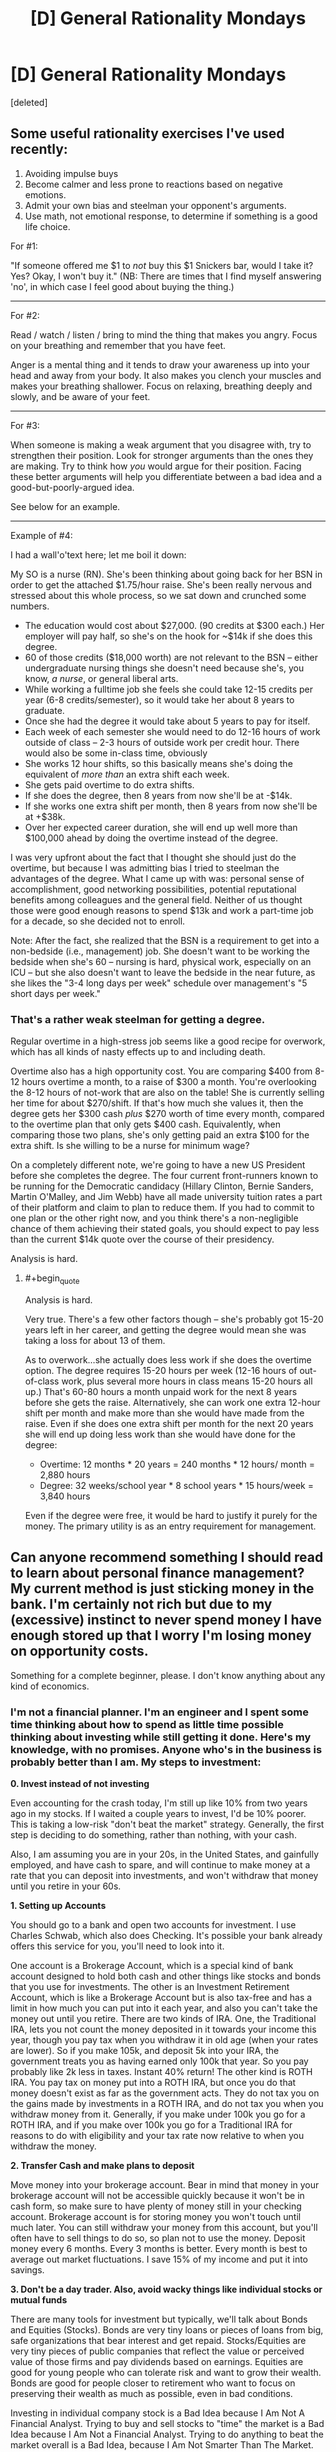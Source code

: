 #+TITLE: [D] General Rationality Mondays

* [D] General Rationality Mondays
:PROPERTIES:
:Score: 30
:DateUnix: 1440457483.0
:END:
[deleted]


** Some useful rationality exercises I've used recently:

1. Avoiding impulse buys
2. Become calmer and less prone to reactions based on negative emotions.
3. Admit your own bias and steelman your opponent's arguments.
4. Use math, not emotional response, to determine if something is a good life choice.

For #1:

"If someone offered me $1 to /not/ buy this $1 Snickers bar, would I take it? Yes? Okay, I won't buy it." (NB: There are times that I find myself answering 'no', in which case I feel good about buying the thing.)

--------------

For #2:

Read / watch / listen / bring to mind the thing that makes you angry. Focus on your breathing and remember that you have feet.

Anger is a mental thing and it tends to draw your awareness up into your head and away from your body. It also makes you clench your muscles and makes your breathing shallower. Focus on relaxing, breathing deeply and slowly, and be aware of your feet.

--------------

For #3:

When someone is making a weak argument that you disagree with, try to strengthen their position. Look for stronger arguments than the ones they are making. Try to think how /you/ would argue for their position. Facing these better arguments will help you differentiate between a bad idea and a good-but-poorly-argued idea.

See below for an example.

--------------

Example of #4:

I had a wall'o'text here; let me boil it down:

My SO is a nurse (RN). She's been thinking about going back for her BSN in order to get the attached $1.75/hour raise. She's been really nervous and stressed about this whole process, so we sat down and crunched some numbers.

- The education would cost about $27,000. (90 credits at $300 each.) Her employer will pay half, so she's on the hook for ~$14k if she does this degree.
- 60 of those credits ($18,000 worth) are not relevant to the BSN -- either undergraduate nursing things she doesn't need because she's, you know, /a nurse/, or general liberal arts.
- While working a fulltime job she feels she could take 12-15 credits per year (6-8 credits/semester), so it would take her about 8 years to graduate.
- Once she had the degree it would take about 5 years to pay for itself.
- Each week of each semester she would need to do 12-16 hours of work outside of class -- 2-3 hours of outside work per credit hour. There would also be some in-class time, obviously
- She works 12 hour shifts, so this basically means she's doing the equivalent of /more than/ an extra shift each week.
- She gets paid overtime to do extra shifts.
- If she does the degree, then 8 years from now she'll be at -$14k.
- If she works one extra shift per month, then 8 years from now she'll be at +$38k.
- Over her expected career duration, she will end up well more than $100,000 ahead by doing the overtime instead of the degree.

I was very upfront about the fact that I thought she should just do the overtime, but because I was admitting bias I tried to steelman the advantages of the degree. What I came up with was: personal sense of accomplishment, good networking possibilities, potential reputational benefits among colleagues and the general field. Neither of us thought those were good enough reasons to spend $13k and work a part-time job for a decade, so she decided not to enroll.

Note: After the fact, she realized that the BSN is a requirement to get into a non-bedside (i.e., management) job. She doesn't want to be working the bedside when she's 60 -- nursing is hard, physical work, especially on an ICU -- but she also doesn't want to leave the bedside in the near future, as she likes the "3-4 long days per week" schedule over management's "5 short days per week."
:PROPERTIES:
:Author: eaglejarl
:Score: 9
:DateUnix: 1440514574.0
:END:

*** That's a rather weak steelman for getting a degree.

Regular overtime in a high-stress job seems like a good recipe for overwork, which has all kinds of nasty effects up to and including death.

Overtime also has a high opportunity cost. You are comparing $400 from 8-12 hours overtime a month, to a raise of $300 a month. You're overlooking the 8-12 hours of not-work that are also on the table! She is currently selling her time for about $270/shift. If that's how much she values it, then the degree gets her $300 cash /plus/ $270 worth of time every month, compared to the overtime plan that only gets $400 cash. Equivalently, when comparing those two plans, she's only getting paid an extra $100 for the extra shift. Is she willing to be a nurse for minimum wage?

On a completely different note, we're going to have a new US President before she completes the degree. The four current front-runners known to be running for the Democratic candidacy (Hillary Clinton, Bernie Sanders, Martin O'Malley, and Jim Webb) have all made university tuition rates a part of their platform and claim to plan to reduce them. If you had to commit to one plan or the other right now, and you think there's a non-negligible chance of them achieving their stated goals, you should expect to pay less than the current $14k quote over the course of their presidency.

Analysis is hard.
:PROPERTIES:
:Author: Anakiri
:Score: 2
:DateUnix: 1440546237.0
:END:

**** #+begin_quote
  Analysis is hard.
#+end_quote

Very true. There's a few other factors though -- she's probably got 15-20 years left in her career, and getting the degree would mean she was taking a loss for about 13 of them.

As to overwork...she actually does less work if she does the overtime option. The degree requires 15-20 hours per week (12-16 hours of out-of-class work, plus several more hours in class means 15-20 hours all up.) That's 60-80 hours a month unpaid work for the next 8 years before she gets the raise. Alternatively, she can work one extra 12-hour shift per month and make more than she would have made from the raise. Even if she does one extra shift per month for the next 20 years she will end up doing less work than she would have done for the degree:

- Overtime: 12 months * 20 years = 240 months * 12 hours/ month = 2,880 hours
- Degree: 32 weeks/school year * 8 school years * 15 hours/week = 3,840 hours

Even if the degree were free, it would be hard to justify it purely for the money. The primary utility is as an entry requirement for management.
:PROPERTIES:
:Author: eaglejarl
:Score: 2
:DateUnix: 1440547382.0
:END:


** Can anyone recommend something I should read to learn about personal finance management? My current method is just sticking money in the bank. I'm certainly not rich but due to my (excessive) instinct to never spend money I have enough stored up that I worry I'm losing money on opportunity costs.

Something for a complete beginner, please. I don't know anything about any kind of economics.
:PROPERTIES:
:Author: TimTravel
:Score: 8
:DateUnix: 1440483481.0
:END:

*** I'm not a financial planner. I'm an engineer and I spent some time thinking about how to spend as little time possible thinking about investing while still getting it done. Here's my knowledge, with no promises. Anyone who's in the business is probably better than I am. My steps to investment:

*0. Invest instead of not investing*

Even accounting for the crash today, I'm still up like 10% from two years ago in my stocks. If I waited a couple years to invest, I'd be 10% poorer. This is taking a low-risk "don't beat the market" strategy. Generally, the first step is deciding to do something, rather than nothing, with your cash.

Also, I am assuming you are in your 20s, in the United States, and gainfully employed, and have cash to spare, and will continue to make money at a rate that you can deposit into investments, and won't withdraw that money until you retire in your 60s.

*1. Setting up Accounts*

You should go to a bank and open two accounts for investment. I use Charles Schwab, which also does Checking. It's possible your bank already offers this service for you, you'll need to look into it.

One account is a Brokerage Account, which is a special kind of bank account designed to hold both cash and other things like stocks and bonds that you use for investments. The other is an Investment Retirement Account, which is like a Brokerage Account but is also tax-free and has a limit in how much you can put into it each year, and also you can't take the money out until you retire. There are two kinds of IRA. One, the Traditional IRA, lets you not count the money deposited in it towards your income this year, though you pay tax when you withdraw it in old age (when your rates are lower). So if you make 105k, and deposit 5k into your IRA, the government treats you as having earned only 100k that year. So you pay probably like 2k less in taxes. Instant 40% return! The other kind is ROTH IRA. You pay tax on money put into a ROTH IRA, but once you do that money doesn't exist as far as the government acts. They do not tax you on the gains made by investments in a ROTH IRA, and do not tax you when you withdraw money from it. Generally, if you make under 100k you go for a ROTH IRA, and if you make over 100k you go for a Traditional IRA for reasons to do with eligibility and your tax rate now relative to when you withdraw the money.

*2. Transfer Cash and make plans to deposit*

Move money into your brokerage account. Bear in mind that money in your brokerage account will not be accessible quickly because it won't be in cash form, so make sure to have plenty of money still in your checking account. Brokerage account is for storing money you won't touch until much later. You can still withdraw your money from this account, but you'll often have to sell things to do so, so plan not to use the money. Deposit money every 6 months. Every 3 months is better. Every month is best to average out market fluctuations. I save 15% of my income and put it into savings.

*3. Don't be a day trader. Also, avoid wacky things like individual stocks or mutual funds*

There are many tools for investment but typically, we'll talk about Bonds and Equities (Stocks). Bonds are very tiny loans or pieces of loans from big, safe organizations that bear interest and get repaid. Stocks/Equities are very tiny pieces of public companies that reflect the value or perceived value of those firms and pay dividends based on earnings. Equities are good for young people who can tolerate risk and want to grow their wealth. Bonds are good for people closer to retirement who want to focus on preserving their wealth as much as possible, even in bad conditions.

Investing in individual company stock is a Bad Idea because I Am Not A Financial Analyst. Trying to buy and sell stocks to "time" the market is a Bad Idea because I Am Not a Financial Analyst. Trying to do anything to beat the market overall is a Bad Idea, because I Am Not Smarter Than The Market. These statements might not hold for everyone, but the hold for most people and for me. I invest money, keep my portfolio balanced, and deposit money every year.

Instead of investing in stocks individually, I invest in Funds, which are collections of stocks. By investing in a Fund, I own a tiny piece of that fund which represents a portfolio of stocks. Let's talk about what stocks are in the fund and how it's managed. There are two major kinds, Mutual Funds (actively managed) and Index Funds/ETFs.

Mutual Funds are managed by experts who charge some proportion of your investment with them each year, and (often) try to beat the market. Some have other goals, like hedging against certain conditions or having a certain behavior. They cost money as a ratio of your investment. Theymight charge you a 1% ratio, which means they will take 1% of your investment with them each year as pay. Some of these funds attempt to do more than 1% better than the market. Many fail. Some succeed. I do not know how tell the good ones from the bad/lucky ones. I do not invest in Mutual Funds.

Index Funds (and the very similar Exchange Tradable Funds) track an index, a commodity, a type of investment, or a basket of assets. I use ETFs instead of Index funds due to structuring issues that allow me to get ones I want that behave in ways I want, but for many purposes, the important distinction is between Index/ETF and Mutual Funds, rather than Index Funds and ETFs. In any case, Index funds track something (like the market as a whole, or "big companies in USA") broadly and don't have big expense ratios. Good for tracking the market with low effort.

*4. Investing in ETFs and diversifying*

So since we're young and will be depositing money every year, we go for an aggressive equities-only portfolio. Since we're not financial experts, we do not invest in individual stocks, but use a fund. Since we're not able to determine which mutual funds can beat the market, we just match the market, not beat it. So we go for ETFs. Which ETFs, though? Well, to get the most out of our money and not expose ourselves to undue risk, we want to /diversify/, which means invest in a lot of different things. This can be done pretty easily.

For geographic diversity, I keep 35% of my money in overseas investments, and 65% in US investments. Most people like to keep more in the US. My US money is mixed between Large Cap (companies with a large market capitalization, or total value) and Small Cap (companies with small market capitalization, or total value) with some in Real Estate which acts unusually and is more like Small Cap than Large. My international money is in foreign markets (developed economies like the ones in Germany or England) and emerging markets (growing economies like in India or even a more developed area like Tunisia).

The specific breakdown I use is:

- SCHX (US Large Cap ETF): 35%
- SCHA (US Small CAP ETF): 20%
- SCHH (US REIT ETF): 10%
- SCHF (INTL Developed ETF): 25%
- SCHE (INTL Emerging ETF): 10%

Some research indicated dropping SCHH and SCHE and going 50/20/25/5 between SCHX/SCHA/SCHF/Cash is the best aggressive investment plan.

When I deposit money into my account, I purchase shares to bring my account back into line with these ratios. Also, each year I deposit into my IRA to pay less tax.

/Other than my 6-monthly deposit/rebalance, I do not touch my account./ This is very important. This kind of "leave everything in equities, deposit money to balance it fairly often" strategy is a good long term growth strategy, but it assumes that you know very little about investing/finance and don't plan on actively managing your account. If you want to do tricky things like buying and selling stuff based on like, watching the news or something, this is not the way to go. Your shares will go up, and then go down, and if you are the kind of person who wants to buy and sell things, a diversified portfolio like this will always have SOMETHING going down on a daily basis. Don't freak out. In the long run, the market grows. Recession years are good because your deposit goes further (since stocks are undervalued). Don't freak out and sell or buy more than you would according to the plan. That being said, if you know more than I do, disregard my advice. This is just me trying to figure out a simple way to invest that I don't screw up.

In any case, keep depositing money and balancing your portfolio.

*5. Financial Planners often don't know what they're doing*

Yeah, if you go a bank they'll have a guy there and for free he'll tell you to get into mutual funds. He'll believe himself when he says "that great fund with the 1% expense ratio will keep your money safe." The kind of person who becomes a Financial Planner is the kind of person who believes, at his core, that beating the market is possible, and beating the market by more than 1% reliably is a real thing. Of COURSE he believes that. Financial Planners are the mother of all selection bias. Listen to him when he tells you to open a brokerage account or whether an IRA or Roth IRA is better for you at your current income. Listen to him when he says it's important to invest. Listen to him when he tells you the legal limits of what you can and can't do. Otherwise, if you want good advice from someone in person, you probably need to pay for it.

And who knows? If you're smart and informed, surely it's possible. I'm not, though. I'm a guy who pays attention to his investments occasionally just to make sure nothing's wrong. I deposit my cash each year and trust that I can't really outperform the market. As I age, I will move to more fixed-income assets that are lower risk (like bonds) and then I will retire.

EDIT: check out a [[https://www.reddit.com/r/bestof/comments/3ie4g6/an_engineers_simple_nofrills_guide_to_investing/cugftzl][critique]] of this post written by a professional portfolio manager!
:PROPERTIES:
:Author: blazinghand
:Score: 46
:DateUnix: 1440494655.0
:END:

**** Just to add to that good advice, if you work for a company that offers matching as part of their benefits package, it's usually good to look into that, because it's quite often better than doing anything else. If you have a 50% match up to 3%, you're basically getting a 3% raise by investing 6% of your salary. Another way of thinking about it is that even if you're only holding steady on the market, you're still getting a 50% return on your investment because of the company match.
:PROPERTIES:
:Author: alexanderwales
:Score: 8
:DateUnix: 1440511688.0
:END:

***** This is correct. I forgot about this, as my company does not offer a 401k.

*What is a 401k?*

A 401k is a tax-deferred account (like an IRA) that is offered through your employer to help you invest. Like an IRA, a 401k is a good investment vehicle for tax purposes, because deposits into it aren't taxed. This means it gives you an immediate return on any invested money equal to the amount of tax you would have paid. However, unlike an IRA, a 401k places some limits on which kinds of investments you're allowed to use. This varies from company to company.

*What is "Matching"?*

Most companies offer 401k with "matching" which is a good thing. If your company offers 401k with "matching", what this means is up to a certain limit, for each dollar you deposit into your 401k, your company will ALSO deposit a dollar into the account for you (or 50 cents for each dollar, in some cases). This limit is usually a percentage of your salary.

*Show me an example of why a 401k can be good*

So in a best-case scenario, let's say you make $105,000 and decide to put $5,000 into your 401k, and your company matches the first 5% of your gross income as deposit (so they will match up to $5,250 of your deposit). First off, you pay about $2,000 less in tax, and secondly, when you look in your account you'll see $10,000 instead of $5,000 because your company matches your input. In effect, your $5,000 deposit immediately turned into $12,000. This is really good.

*What are the weaknesses of a 401k?*

Now, some caveats.

- 401ks place restrictions on what you can invest in, and a lot of people sort of deposit into mutual funds and forget about it then pay a bunch in fees.
- your company's "matching" deposits vest over a period of time, which means that if you leave the company you don't get the matching stuff. This is a way for the company to encourage you to stay on and not change jobs.
- like an IRA, you can't really withdraw money from a 401k before you retire.

*How much should I put into my 401k?*

Overall, a good rule of thumb is "if you can afford it, invest into your 401k enough that you get as much matching money from your employer as possible. Put the rest of your investing deposit each year into your IRA and Brokerage account"

*What should I do with the money inside the 401k?*

The money inside your 401k should be treated like in your IRA or Brokerage account: invest it in low-cost index funds or ETFs that track overall market performance. Your options for what you're allowed to invest in will vary. If there are no options for low-cost index funds or ETFs, a "target date" fund might be an okay choice, but your main goal should be to find something that doesn't have a high expense ratio.

Edit: clarified language about tax deferment
:PROPERTIES:
:Author: blazinghand
:Score: 7
:DateUnix: 1440528516.0
:END:

****** 401(k)s are not tax free, they're tax deferred. When you withdraw it is taxed as ordinary income. This is very good if you'll be in a the same or income tax bracket when you retire. It will be bad if you're in a much higher income bracket.
:PROPERTIES:
:Author: therealsylvos
:Score: 3
:DateUnix: 1440547161.0
:END:

******* Hi! I never understood why it is very good if you're in the same tax bracket. Wouldn't it be good only if you were to be in a lower tax bracket? I am about to move to the US and I feel like I must be missing something...
:PROPERTIES:
:Author: BreathFirstSearch
:Score: 2
:DateUnix: 1440559888.0
:END:

******** In the case of "exact same tax rate at either end" it's still better to defer. If you have to pay $2,000 in tax on a certain money, or instead you can pay the same amount in 40 years, in the meantime you could invest the saved $2,000, grow it massively, and come out ahead. This is assuming no changes in tax rate, and you're taxed the same on both ends. Any time you can borrow money with zero interest rate (and I guess you could think of this that way) is good.

In any case, as a general rule you make somewhat more money as someone during your career then when you're retired, and in the cases when you don't, you can use a ROTH 401k (the 401k version of ROTH IRA) which is good for people at the beginning of the careers earning very little.

This kind of tricky business is best not discussed in the "simplest investment" post above though, and is also a bit out of my league.
:PROPERTIES:
:Author: blazinghand
:Score: 3
:DateUnix: 1440568760.0
:END:

********* Awesome, thanks!
:PROPERTIES:
:Author: BreathFirstSearch
:Score: 2
:DateUnix: 1440609000.0
:END:


******** Because taxation piles on over the years, just like compound interest.

Scenario: 40% income tax, 20% capital gains tax.

Taxable account: You make $100. After income tax that's $60. Invest that at 10% a year, you're at $66, but those gains are taxed at 20%, so you actually end up at $64.8.

Tax deferred account: Make $100, pay no tax, grows at 10%, at the end of the year you're at $110. After you pay income tax at withdrawal, $66.

The difference seems small but, like compound interest, the tax drag becomes HUGE when it's taken in to account year after year. Extrapolate the above example over 10 years and the tax deferred account is at 155.62 while the taxable is at 129.54, a 16% difference.
:PROPERTIES:
:Author: BSRussell
:Score: 3
:DateUnix: 1440600752.0
:END:

********* Awesome, thanks for explaining that to me!
:PROPERTIES:
:Author: BreathFirstSearch
:Score: 3
:DateUnix: 1440608994.0
:END:

********** Happy to help!
:PROPERTIES:
:Author: BSRussell
:Score: 2
:DateUnix: 1440609284.0
:END:


********* A Roth 401k or IRA doesn't even pay capital gains though, making it ideal for people early in their careers.
:PROPERTIES:
:Author: therealsylvos
:Score: 2
:DateUnix: 1440610208.0
:END:


******* Thanks for the heads-up! I've slightly changed the language to be more accurate.
:PROPERTIES:
:Author: blazinghand
:Score: 1
:DateUnix: 1440547831.0
:END:


****** Let's assume I switch companies every three years. Does that mean each company would have a separate 401k plan? Also may you clarify what you mean when you say that if I leave the company I cannot get the matching? Lastly, if I Dont Get the matching (assuming switch companies every three years), should I invest in 401k at all? Sorry for the much questions
:PROPERTIES:
:Author: PervertExpert
:Score: 2
:DateUnix: 1440599263.0
:END:

******* You can roll over old 401k money in to new 401ks. If you don't get any matching, the 401k ends up behaving almost exactly like an IRA.
:PROPERTIES:
:Author: BSRussell
:Score: 2
:DateUnix: 1440600805.0
:END:


******* A typical vesting schedule (And by that, I mean the minimum allowed by federal law.. so... typical) looks something like like:

<2 years: 0% vested 2 years: 20% vested 3 years: 40% vested 4 years: 60% vested 5 years: 100% vested

The percentage is how much of your company's contribution (Not your contribution, the part that they contribute through matching) you get to keep if you leave. So if you leave within 2 years you get none of their contribution, if you leave after 3 you get 20%.

So if you make 100,000/year and contributed 5%, and your company matched 5% at the end of the year you would have 10,000 (5000 of that being your company's contribution) in your 401k.

If you left you would only be able to keep the percentage you were vested in of their half of that.

If you don't already have an IRA setting up a 401k through your company is still useful even without the matching, assuming their expense ratios aren't high. It's taken out of your check before taxes, so it's hard to miss it because you never see it.

If/When you leave your company you can roll your 401k into your own IRA or into your next company's 401k if they offer that (many do).
:PROPERTIES:
:Author: Kahnarble
:Score: 2
:DateUnix: 1440610308.0
:END:


******* If you stay for three years, you will typically get the matching funds from the company. Vesting rates very from company to company but for graded vesting 25% is pretty normal-- so after 3 years if you left the firm you'd keep 75% of the matching funds.

In addition to what BSRussell says, it's also possible to roll an orphaned 401k into an IRA, which will give you more options but I think has a different set of restrictions for how/when you can borrow money from it or take money out.

Generally, even if you plan to switch companies every three years, it's probably a good idea to invest into your 401k enough money to get the matching contributions.
:PROPERTIES:
:Author: blazinghand
:Score: 1
:DateUnix: 1440607734.0
:END:


**** I'm a bot, /bleep/, /bloop/. Someone has linked to this thread from another place on reddit:

- [[[/r/bestof]]] [[https://np.reddit.com/r/bestof/comments/3ie4g6/an_engineers_simple_nofrills_guide_to_investing/][An engineer's simple, no-frills guide to investing.]]

- [[[/r/geordi]]] [[https://np.reddit.com/r/geordi/comments/3igpab/investment_for_nonfinanciers/][Investment for non-financiers]]

[[#footer][]]/^{If you follow any of the above links, please respect the rules of reddit and don't vote in the other threads.} ^{([[/r/TotesMessenger][Info]]} ^{/} ^{[[/message/compose?to=/r/TotesMessenger][Contact]])}/

[[#bot][]]
:PROPERTIES:
:Author: TotesMessenger
:Score: 3
:DateUnix: 1440541900.0
:END:


**** Investing every 6 months is not optimal. You should do it every month or ideally every 2 weeks, that way you can take advantage of "dollar cost averaging". This is a way to average out your investment across the little ups and downs that occur daily with the value of your chosen investment. If you only dump money over every 6 months, it might be an "up" day or week where the investment is priced higher.

If you buy every two weeks, you get more shares when the price is low and less shares when the price is high...which averages out your "input" into the fund.
:PROPERTIES:
:Author: chubby_prince
:Score: 3
:DateUnix: 1440593689.0
:END:

***** This sounds reasonable to me. If you average out your deposits over more, smaller deposits rather than once every 6 months this should probably work better, I think. This will also require you pay attention to your investments more than once every 6 months.
:PROPERTIES:
:Author: blazinghand
:Score: 3
:DateUnix: 1440612593.0
:END:


**** A great guide for the most part, but not accurate in characterizing mutual funds. The pros and cons of mutual funds and ETFs come down to trade flexibility (ETFs can trade mid day, mutual funds can not) and tax treatment. Mutual funds are /not/ wacky. If anything ETFs are newer and more "exotic." Both mutual funds and ETFs can have a wide variety of goals, from outperforming a commodity index to capital preservation. There are mutual funds that track an index just like an index fund does. Characterizing them as all aspiring to beat the market is innacurate.

EDIT: I should also ask, if you're not a financial planner why are you building your own asset allocation? Your portfolio is /extremely/ high risk at the moment.
:PROPERTIES:
:Author: BSRussell
:Score: 2
:DateUnix: 1440594496.0
:END:


**** Read this
:PROPERTIES:
:Author: stukesthedukes
:Score: 2
:DateUnix: 1440613693.0
:END:


**** I am not smart enough to determine how much of this is right and how much of the critique is right (and how much of neither is right, I guess?). Do you have any relevant sources I can refer to?
:PROPERTIES:
:Author: TimTravel
:Score: 2
:DateUnix: 1440760293.0
:END:

***** To address the core of the critique, I'd say that 100% equities is definitely madness for anyone over 30, but for someone young and depositing constantly it's pretty normal. Equities are high risk, yes. This is also the basic problem with small cap and international equities that BSRussel doesn't like. It's entirely possible he's right; my small cap and international investments haven't performed as well as my US Large Cap.

That being said, the small cap investments aren't super unreasonable for someone young who is more focused on growth than wealth preservation and risk mitigation. That's why the large investment there.

Since I don't own a home, the 10% of my investments in real estate isn't unusual. I'm probably underexposed to real estate relative to homeowners. It's worked out fairly well for me in the past couple years but it could be a bad choice overall.

The large amount of my portfolio that's in international markets is an expression of "bearishness" on the US economy, which is my way of saying I have a certain expectations things may go south in the US relative to what others think. You actually already get some international exposure through US Large Cap also.

For the most part, BSRussell notices that I'm investing very aggressively in higher-risk equities and doesn't like it. It's possible he forgot the "in your 20s" caveat for the "don't be in all equities thing", so if I were to put together a portfolio that he wouldn't complain about at all, it would be:

- 50% US Large Cap
- 20% US Small Cap
- 25% International
- 5% Cash

This allocation is more bullish (optimistic) on the US economy, less risky, and includes no real estate.

If you want independent sources to read, here's what I read as my own research, which you can use to know as much as I do:

- [[http://www.amazon.com/gp/product/B002M2ASZG][The ETF Trend Following Playbook]] by Tom Lydon

- [[http://www.amazon.com/gp/product/B00GWSXX26][Stocks for the Long Run]] by Jeremy Siegel

- [[http://www.amazon.com/All-About-Asset-Allocation-Second/dp/0071700781/][All About Asset Allocation]] by Richard Ferri

The first one talks about ETFs, and despite the name is a general introduction to ETFs rather than being explicitly about trends. The second one talks about stocks (of which our ETFS are made up) and what they do in the long run, which is: reliably go up, and why they beat out other investment vehicles in doing so. The third one provides advice about how to diversify your portfolio and prevent risk.

If you read those three books, you'll be informed enough to start making your own decisions-- at least as informed as I am. I had some amount of background knowledge just from listening to my father discuss his investments, but I'm pretty sure if you read all three you'll know what you need to know.
:PROPERTIES:
:Author: blazinghand
:Score: 1
:DateUnix: 1440792575.0
:END:


**** An addendum to this:

There are several classes of investment that are only open to "sophisticated investors", meaning people with >$1,000,000. Some of these have advantages over, or at least differences from, more common investments. If you get to that level of savings, it's worth talking to someone about it.

As an example, hedge funds are designed to have lower risk than index funds; the returns are lower in years when the market does really well, but you lose less in years when it does well. Over the long haul, you are likely to end up with more money if you go into a hedge fund than into an index fund.
:PROPERTIES:
:Author: throwaway179281
:Score: 1
:DateUnix: 1440526721.0
:END:

***** All available evidence suggests that hedge funds do nothing but enrich their managers.

The best thing you can do is minimize your fees, which means low cost index funds.
:PROPERTIES:
:Author: Uncaffeinated
:Score: 7
:DateUnix: 1440567743.0
:END:

****** That's neither true nor really the point of hedge funds. Yes that throwaway is incorrect, but hedge funds often outperform. From 1983-2013 they performed more or less neck and neck with the S&P with lower volatility.

Regardless, hedge funds are an /incredibly/ broad category. There's a stereotype that they're there to promise massive returns, but in reality most of them exist to offer access to alternative investments that add additional diversity to large portfolios. Some hedge funds are generic "beat the market" instruments, but most have a very specific objective (aka add exposure to the energy sector with no additional systematic risk, maintain a -.6 correlation to the S&P500 etc).
:PROPERTIES:
:Author: BSRussell
:Score: 4
:DateUnix: 1440601120.0
:END:

******* The biggest problem with hedge funds is the massive fees. With a guaranteed -2% return before anything else, it's almost impossible to win. You might as well toss your money onto a Vegas blackjack table (provably uncorrelated with any stock market and the house edge is much smaller than a typical hedge fund fee).

When you look at the numbers and factor in the fees, survivorship bias, and the fact that hedge funds tend to experience losses when they're at their peak of managed assets, and most hedge fund investors have been fleeced.
:PROPERTIES:
:Author: Uncaffeinated
:Score: 3
:DateUnix: 1440602493.0
:END:

******** Well those performance numbers are absolutely on an after tax basis. Survivorship bias is a real problem, but by nature difficult to quantify. Poor performance at peak of managed assets is consistent with any investment, you don't buy in to something that's peaking.

The Vegas analogy just doesn't hold water. It implies that the goal of a hedge fund is outperformance of the equity markets and that is just /such a small percentage/ of hedge funds.
:PROPERTIES:
:Author: BSRussell
:Score: 2
:DateUnix: 1440602872.0
:END:

********* I was under the impression, based on the name and a very short description I read once, that hedge funds are more about risk mitigation than beating the market. They try to "hedge" your bets, so to speak, and have a certain amount of growth whether the market goes up OR down, or whether a particular sector crashes or grows. Based on my very tiny knowledge of investment it seems like this sort of strategy in general would perform worse than the market in good years but much better in bad years. So: if it underperforms a good market, a hedge fund is working as intended.
:PROPERTIES:
:Author: blazinghand
:Score: 1
:DateUnix: 1440612731.0
:END:

********** The name can be deceptive. The idea is that they use advanced hedging strategies, but not necessarily always to lower overall risk, just to double down on a certain position. There as many different hedge fund strategies as there are hedge funds. For example there are market neutral funds that go short on a market index and use that money to buy specific stocks so that, even though they're using a hedge, they're actually a much riskier investment because they are isolating the performance of those specific stocks while hedging against overall market ups and downs.
:PROPERTIES:
:Author: BSRussell
:Score: 3
:DateUnix: 1440612971.0
:END:


***** #+begin_quote
  Over the long haul, you are likely to end up with more money if you go into a hedge fund than into an index fund.
#+end_quote

Source?
:PROPERTIES:
:Author: NotoriousBIG_PJ
:Score: 2
:DateUnix: 1440546970.0
:END:


*** Stick money in index funds.
:PROPERTIES:
:Score: 2
:DateUnix: 1440517872.0
:END:


** I'm trying to figure out why there seems to be a subjective difference, but no objectively useful difference, between these two models of reality:

- At every moment, every quantum event makes the universe split into multiple near-identical copies of itself. In 75% of the futures springing from this moment, you're alive in five years.
- There are a Large Number of universes, most of which are nearly identical to each other for a significant portion of their history. Out of all the universes which have produced a mind which has experienced the sensory input yours has, in 75% of them said mind will still be alive five years afterwards.

Any ideas why they /feel/ so different from each other?
:PROPERTIES:
:Author: DataPacRat
:Score: 2
:DateUnix: 1440466977.0
:END:

*** Or you could apply Newton's Flaming Laser Sword and say that if there's no observable difference between the models, there's no reason to care.
:PROPERTIES:
:Author: Uncaffeinated
:Score: 12
:DateUnix: 1440472205.0
:END:

**** I think you missed the point of the question. It seems like he's asking what psychological reason there might be for him to feel like there's a difference even though there's not.

(but I upvoted you anyway for Newton's Flaming Laser Sword)
:PROPERTIES:
:Author: Tenobrus
:Score: 11
:DateUnix: 1440474401.0
:END:


*** I think it's a matter of definition. Consider geometry. I have a green rectangle. Partway across it, it splits into two rectangles: The top one turns yellow and the bottom one turns red. Now look at the same situation from a calculus perspective. I have an infinite number of green lines stacked on top of each other. Partway across them, half of them turn yellow and half of them turn red.

Do you consider a universe to be a rectangle or a line? One way, you're saying that quantum amplitude is a part of the universe, and the other way, you're saying that it's a part of the multiverse. They might feel different because you're changing how "universes" behave, even if the overall structure is the same.
:PROPERTIES:
:Author: Anakiri
:Score: 6
:DateUnix: 1440470098.0
:END:


*** You feel a connection of "parenthood" and responsibility for the minds that "descend" off of yours. Just monkey brain things.
:PROPERTIES:
:Author: rhaps0dy4
:Score: 3
:DateUnix: 1440487406.0
:END:


*** You'd need to make sure it was a really, truly Large Number, because any Large Number the human brain can imagine is smaller than the smallest numbers involved in the first scenario.
:PROPERTIES:
:Author: LiteralHeadCannon
:Score: 2
:DateUnix: 1440516628.0
:END:

**** Look: it's either countable, measurable, or uncountable.
:PROPERTIES:
:Score: 1
:DateUnix: 1440517847.0
:END:

***** Unless I'm sorely mistaken, it's countable but many orders of magnitude larger than the number of quarks in the observable universe.
:PROPERTIES:
:Author: LiteralHeadCannon
:Score: 1
:DateUnix: 1440518542.0
:END:

****** Oh, so it's a super-exponentially large finite number rather than denumerable?
:PROPERTIES:
:Score: 1
:DateUnix: 1440518990.0
:END:


**** I have at least a small reason to suspect that said Large Number would be roughly 10^{120.} (See: "Vacuum Catastrophe".)
:PROPERTIES:
:Author: DataPacRat
:Score: 1
:DateUnix: 1440519795.0
:END:


** A few days back I saw the most unnecessary thing I've ever wanted: [[http://www.periodictable.co.uk/sets][A set of capsules containing all the stableish pure elements up to Uranium]]. Which I guess is not very rational, but it was a cool thing I saw and wanted to share.
:PROPERTIES:
:Author: Rhamni
:Score: 8
:DateUnix: 1440459768.0
:END:

*** Holy hell this is expensive. Well, with gold&platinum that us expected.

I want Technetium!
:PROPERTIES:
:Author: ShareDVI
:Score: 2
:DateUnix: 1440488715.0
:END:


** [deleted]
:PROPERTIES:
:Score: 3
:DateUnix: 1440458162.0
:END:

*** Mod's apology for being at work all of Monday and not having programmed this post into the Automoderator.
:PROPERTIES:
:Score: 3
:DateUnix: 1440459210.0
:END:


** [deleted]
:PROPERTIES:
:Score: 3
:DateUnix: 1440463764.0
:END:

*** Scott Alexander has a [[http://slatestarcodex.com/2015/08/12/stop-adding-zeroes/][series]] [[http://slatestarcodex.com/2015/08/13/figureground-illusions/][of]] [[http://slatestarcodex.com/2015/08/20/on-overconfidence/][posts]] on that article that I think address the concerns presented reasonably well.
:PROPERTIES:
:Author: Tenobrus
:Score: 7
:DateUnix: 1440469027.0
:END:

**** [deleted]
:PROPERTIES:
:Score: 3
:DateUnix: 1440473561.0
:END:

***** If you're interested in rationalist fiction, EA, general rationalism, or any other of like 30 topics, I'd highly recommend you follow Slate Star Codex. It's pretty much the best blog I'm aware of.
:PROPERTIES:
:Author: Tenobrus
:Score: 8
:DateUnix: 1440474194.0
:END:

****** I actually really enjoy SSC as of a few months ago, I just do a horrible job of keeping up with it... I'll work on that.
:PROPERTIES:
:Author: whywhisperwhy
:Score: 1
:DateUnix: 1440475453.0
:END:

******* [[/r/slatestarcodex]] posts a link to each new article
:PROPERTIES:
:Author: noggin-scratcher
:Score: 3
:DateUnix: 1440514575.0
:END:


******* What kind of internet browser do you have? I have found that using an RSS feed dramatically improved my ability to keep up with the blogs and sites that I like.

(Improved it a little too well, to be honest: I should probably outright remove a few of them in order to get some time back for other things)
:PROPERTIES:
:Author: callmebrotherg
:Score: 1
:DateUnix: 1440496891.0
:END:

******** Haha, yeah I started using a feed reader for my mobile and it's information overload. I think I will start a different one for my browser this time and be more selective this time, thanks.
:PROPERTIES:
:Author: whywhisperwhy
:Score: 1
:DateUnix: 1440502913.0
:END:

********* The worst part about pruning is that it's hard to accept that there is information that I would no longer be receiving. Sure, there's so much of it that I've lost productivity, but that just means that there's even /more/ information that I'd be missing out on. :/
:PROPERTIES:
:Author: callmebrotherg
:Score: 1
:DateUnix: 1440530198.0
:END:


*** Have you read su3su2u1's blog? He talks about AI risk and makes some interesting points. Basically, it's a problem that's already well known and being worked on by AI experts, but they use different terminology than the Less Wrong crowd.
:PROPERTIES:
:Author: Uncaffeinated
:Score: 3
:DateUnix: 1440472137.0
:END:

**** #+begin_quote
  Basically, it's a problem that's already well known and being worked on by AI experts, but they use different terminology than the Less Wrong crowd.
#+end_quote

I'd love a link to that post. "Try literature-searching with different terminology" is easily the most efficient problem-solving method I've ever used.
:PROPERTIES:
:Score: 2
:DateUnix: 1440475913.0
:END:

***** Well Tumblr is obnoxiously hard to search, but here's a recent post that seems relevant.

[[http://su3su2u1.tumblr.com/post/126890745358/if-you-wanted-to-convince-someone-that-ai-risk]]
:PROPERTIES:
:Author: Uncaffeinated
:Score: 1
:DateUnix: 1440566082.0
:END:

****** LOL, he thinks we have no idea how AGI will work.

That reminds me, I should do that tutorial I've been meaning to do for like weeks.
:PROPERTIES:
:Score: 1
:DateUnix: 1440590443.0
:END:


**** Could you give a link, or the terminology?
:PROPERTIES:
:Author: Charlie___
:Score: 2
:DateUnix: 1440473738.0
:END:


**** I had not heard of this person before so thanks for the direction, I'll try to read up on them. At a glance they seem to be mentioned in connection with HPMoR and StarSlateCodex so that's hopeful.
:PROPERTIES:
:Author: whywhisperwhy
:Score: 1
:DateUnix: 1440473854.0
:END:


** Scott Adams (of /Dilbert/ fame) has been talking a lot recently on [[http://blog.dilbert.com/][his blog]] about how Donald Trump is using hypnosis/persuasion tactics to munchkin his way into a non-zero chance of obtaining the U.S. presidency (examples: [[http://blog.dilbert.com/post/126916006856/wizard-wars][1]] [[http://blog.dilbert.com/post/127079241801/political-reporters-cover-a-business-candidate][2]] [[http://blog.dilbert.com/post/127479255236/trump-vs-bush-persuasion-wars][3]])--maybe that counts? I can't tell whether or not he's being serious, though, as it's all very tongue-in-cheek.

Some funny quotes:

#+begin_quote
  If you apply a political filter to his [immigration] proposal, it is pure nonsense mixed with evil and flavored with crazy. That's how the media is reporting it all over the Internet. Just like Trump planned.

  I hear you in the comments that you are tired of my Trump posts. But if he keeps delivering a master class in influence, you will hear a lot more about his methods. I'm not terribly interested in politics, but this is a once-in-a-lifetime chance to see influence as an art form from a master operator who doesn't feel the need to cover his tracks.

  Someone accused me of having a man-crush on Trump because I keep writing about him. I plead guilty. I have no idea whether he would be a good President or not, and I don't believe you know either. My man-crush is based on Trump's persuasion skills. I have never seen better.
#+end_quote
:PROPERTIES:
:Author: ToaKraka
:Score: 5
:DateUnix: 1440458167.0
:END:

*** This is a lovely excuse for Godwinning: I think Trump is the next Hitler.

Not necessarily in the "genocide" sense, but in the sense of a far-right leader who appeals to a chauvinist populist barely-under current during times of economic crisis via a kind of extreme personal anti-charisma that's so hateable it cycles back around to being charismatic. This man is basically an embodiment of all the reasons that Politics Is Spiders: he doesn't put forward a coherent policy program that makes people mad, he puts forward /mostly incoherent nonsense/ that nonetheless makes lots of people believe he's somehow fighting for their interests, and he's extra willing to dog-whistle to groups who would not normally talk about themselves in public, eg: [[http://www.newyorker.com/magazine/2015/08/31/the-fearful-and-the-frustrated][fascists]].

I actually completely agree with Adams that Trump has a good chance of winning the nomination, if not the Presidency. Let's call it a 30% chance?
:PROPERTIES:
:Score: 12
:DateUnix: 1440459542.0
:END:

**** Nah, I've read Mein Kampf. Hitler was able to sound both coherent and persuasive a lot of the time. The Socialist/Jewish world conspiracy thing gets a little silly and repetitive, but other than that he was very, very good at making half truths and bullshit sound plausible.
:PROPERTIES:
:Author: Rhamni
:Score: 6
:DateUnix: 1440463102.0
:END:

***** #+begin_quote
  The Socialist/Jewish world conspiracy thing gets a little silly and repetitive, but other than that
#+end_quote

But other than that Mrs. Lincoln, how was the theater?

#+begin_quote
  he was very, very good at making half truths and bullshit sound plausible.
#+end_quote

Like Donald Trump.
:PROPERTIES:
:Score: 9
:DateUnix: 1440464474.0
:END:


**** #+begin_quote
  30% chance
#+end_quote

Are there any active prediction markets still in operation, like Intrade used to do, where people put their money down on such probabilities?
:PROPERTIES:
:Author: DataPacRat
:Score: 3
:DateUnix: 1440466637.0
:END:

***** Since it's an election, you can straight-up gamble on it (in the UK at least) through various gambling firms.

Given the odds offered, these gambling firms effectively say that Trump has:

- 15-30% chance to win the Republican Primary
- Non-contingently, between a 5 and 10% chance of him winning the whole thing.

depending on which firm you're betting with.

An example of such a site: [[http://www.betvictor.com/sports/en/politics][betvictor]] individually gives Trump 4-to-1 odds of being the nominee 12-to-1 odds of winning the whole thing, a 20% and 7.7% chance respectively.

In general, since so much money flows through these sites, you can expect them to be generally accurate about these things.
:PROPERTIES:
:Author: blazinghand
:Score: 4
:DateUnix: 1440492374.0
:END:

****** I'm a little proud that their odds for the nomination match the ones I gave before I heard theirs, even partially.
:PROPERTIES:
:Score: 3
:DateUnix: 1440518041.0
:END:


***** Someone on tumblr is running a prediction market for the election.
:PROPERTIES:
:Score: 3
:DateUnix: 1440476923.0
:END:


***** I don't know?
:PROPERTIES:
:Score: 1
:DateUnix: 1440475799.0
:END:


***** Try [[https://www.predictit.org/][PredictIt]]. They only recently launched in the USA, but they've been running successfully in New Zealand for years.

The state of their market “[[https://www.predictit.org/Home/SingleMarket?marketId=1233#sthash.SdWRUqHQ.dpuf][Who will win the 2016 Republican presidential nomination?]]” indicates that Trump is the third-most-likely candidate to win the nomination. And [[https://www.predictit.org/Home/SingleOption?marketId=1506#data1][apparently he has a 30% chance of running as a third party candidate]].
:PROPERTIES:
:Author: rochea
:Score: 1
:DateUnix: 1440571541.0
:END:


*** [deleted]
:PROPERTIES:
:Score: 3
:DateUnix: 1440459375.0
:END:

**** Trump is vastly better at it, though, because he doesn't have any vestigial attachments to either truth /or/ partisan ideology /or/ benefactors' interests. He's willing to say things Republicans won't normally say like, for instance, "Let's /not/ cut Social Security", while at the same time saying other things Republicans won't normally say like, for instance, "Remove fajita from the premises."
:PROPERTIES:
:Score: 8
:DateUnix: 1440459673.0
:END:


** Question. Who is Homura, and what did he do or not do wrong?
:PROPERTIES:
:Author: Sailor_Vulcan
:Score: 2
:DateUnix: 1440458193.0
:END:

*** First watch [[http://myanimelist.net/anime/9756/Mahou_Shoujo_Madoka%E2%98%85Magica]] and then read [[https://www.fanfiction.net/s/7406866/1/To-the-Stars]]
:PROPERTIES:
:Author: bbrazil
:Score: 4
:DateUnix: 1440458560.0
:END:

**** [deleted]
:PROPERTIES:
:Score: 4
:DateUnix: 1440462732.0
:END:


*** First watch /Mahou Shoujo Madoka Magica/, and then watch /Madoka Magica Rebellion/, and then you can talk about whether /she/ did anything wrong.
:PROPERTIES:
:Score: 3
:DateUnix: 1440459197.0
:END:

**** Sorry for some reason it sounded like a guy's name to me.
:PROPERTIES:
:Author: Sailor_Vulcan
:Score: 1
:DateUnix: 1440460200.0
:END:

***** Well, [[http://naruto.wikia.com/wiki/Homura][it's a guy's name in /Naruto/.]]
:PROPERTIES:
:Author: ToaKraka
:Score: 1
:DateUnix: 1440460813.0
:END:


**** I would be interested on your thoughts on the rightness or wrongness of Homora's actions. If you do not wish to post here, for reasons of spoilers, feel free to PM me. I have seen the series, and the movies, so no worries about that for me, only for other readers.
:PROPERTIES:
:Author: trifith
:Score: 1
:DateUnix: 1440521048.0
:END:

***** Current real opinion: IDFK what was even going on in that movie and need to change my flair.
:PROPERTIES:
:Score: 3
:DateUnix: 1440523808.0
:END:

****** I've been collecting names.

[[https://docs.google.com/document/d/1lJSC8d5WMTTp2S4gBFkuwCy0Qp0HEv0SGVZPvomNpeU/edit?usp=sharing][Want one]]?
:PROPERTIES:
:Author: traverseda
:Score: 1
:DateUnix: 1440529255.0
:END:

******* Yes. When I get home I'm taking one off that list.
:PROPERTIES:
:Score: 2
:DateUnix: 1440529840.0
:END:

******** Cool, edit it as taken. They're not great, but they are alright.
:PROPERTIES:
:Author: traverseda
:Score: 1
:DateUnix: 1440530168.0
:END:


******* I like this one.

"Man plans, god laughs. Like the ant and the grasshopper."
:PROPERTIES:
:Author: trifith
:Score: 2
:DateUnix: 1440532166.0
:END:

******** That was originally from "a softer world" if memory serves.
:PROPERTIES:
:Author: traverseda
:Score: 1
:DateUnix: 1440532782.0
:END:


** It is not particular about rationality, but it is rational - to consider modern science and neuroscience.

Recently i began listen brainsciencepodcast and found mindfulness and brain plasticity fascinating. The imaging (fmri) is evidence that brain can change itself by means of meditation!

But connection between 'embodied cognition' and 'feeling of knowing' if disturbing.

The idea of embodiment is that there is a lot of things in a brain that computating our body or perception of reality through body. So human mind is not in the brain, but in the brain-in-body. One of the follow up of this is idea that our brain evolved to understand through action and for action. So when Harry Potter-Evans-Verres reasons about how Voldemort can be smart and Order of the Phoenix members be alive, it looks different for those who actually have done subjective bayesian inferences and for who is not. Those who did not done subjective bayesian reasoning will not understand this type of reason unless they actually spend some time doing this. We can't make clever argument to make them understand. No easy-quick way.

'Feeling of knowing' is discussed in ep 42 and 43. Long story short. When we think that we know something ( like "Ah that was all about") it dopamine reward. It is experienced not as feeling of knowing, but as knowing that you is right. It give confidence.

People certain that they know what is right. And it cannot be changed unless they do some work. How to communicate? It is getting pretty lonely here.
:PROPERTIES:
:Author: Muyyd
:Score: 1
:DateUnix: 1440782733.0
:END:


** Inspiration for a rational Mario fic anyone?

[[http://youtu.be/2OaTwR8vXcc]]
:PROPERTIES:
:Author: Sailor_Vulcan
:Score: -2
:DateUnix: 1440472495.0
:END:

*** How is this more rational than the original? It's just grimdark.
:PROPERTIES:
:Author: Anakiri
:Score: 5
:DateUnix: 1440485970.0
:END:

**** I like you. Distinguishing grimdark from rational is an ability few people seem to have.
:PROPERTIES:
:Score: 3
:DateUnix: 1440518150.0
:END:


*** Game Theory rarely counts as inspiration for rational /anything./
:PROPERTIES:
:Author: Transfuturist
:Score: 2
:DateUnix: 1440479232.0
:END:

**** Huh?
:PROPERTIES:
:Score: 1
:DateUnix: 1440481316.0
:END:

***** I'm saying that his theories suck.
:PROPERTIES:
:Author: Transfuturist
:Score: 3
:DateUnix: 1440516107.0
:END:

****** Game theory is based on rationality. The central theorem is literally called the theory of rational choice
:PROPERTIES:
:Score: 0
:DateUnix: 1440530874.0
:END:

******* Ah, there seems to be some misunderstanding here. The youtube link is a link to a youtube show named "Game Theory", which in this case seems to be literally a show depicting a theory about a video game, as opposed to some kind of economic thought experiment. Same phrase, different meaning. When Transfuturist says it isn't rational, he's not referring to the economic theory, he's referring to the youtube show which seems to be pretty much unrelated.
:PROPERTIES:
:Author: blazinghand
:Score: 5
:DateUnix: 1440537163.0
:END:

******** Ahh, that explains my confusion
:PROPERTIES:
:Score: 4
:DateUnix: 1440537358.0
:END:
